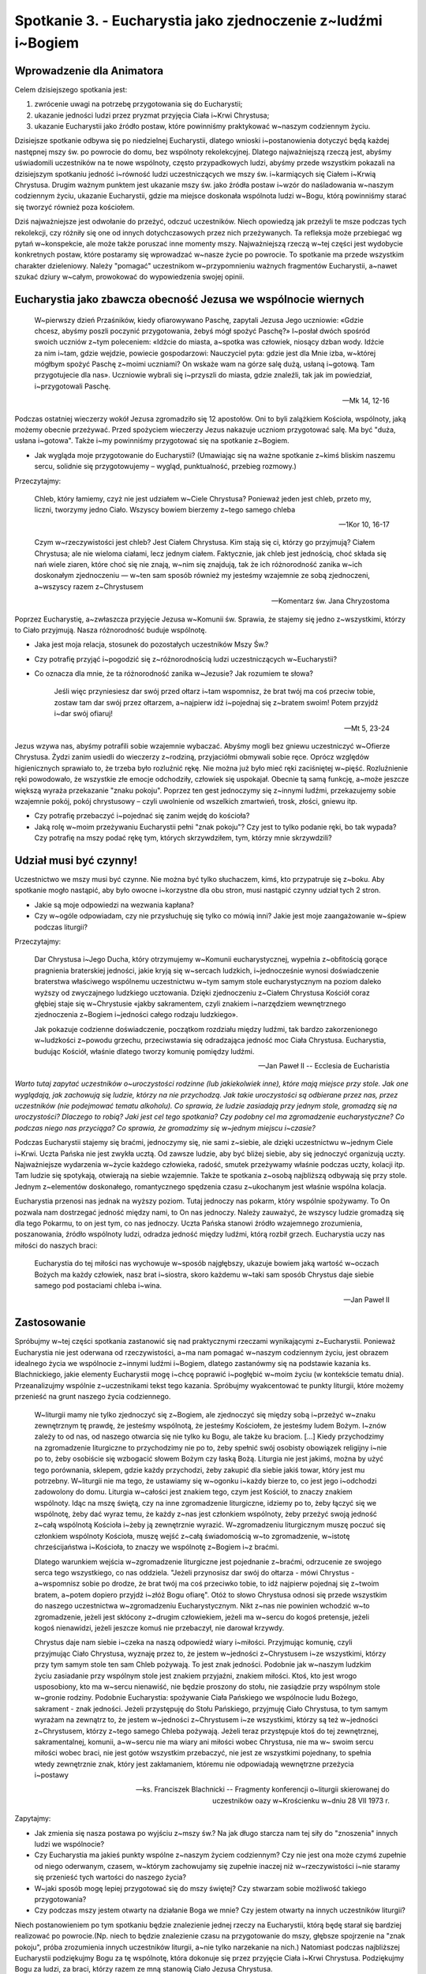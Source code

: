 **************************************************************
Spotkanie 3. - Eucharystia jako zjednoczenie z~ludźmi i~Bogiem
**************************************************************

=====================================
Wprowadzenie dla Animatora
=====================================

Celem dzisiejszego spotkania jest:

1. zwrócenie uwagi na potrzebę przygotowania się do Eucharystii;
2. ukazanie jedności ludzi przez pryzmat przyjęcia Ciała i~Krwi Chrystusa;
3. ukazanie Eucharystii jako źródło postaw, które powinniśmy praktykować w~naszym codziennym życiu.

Dzisiejsze spotkanie odbywa się po niedzielnej Eucharystii, dlatego wnioski i~postanowienia dotyczyć będą każdej następnej mszy św. po powrocie do domu, bez wspólnoty rekolekcyjnej. Dlatego najważniejszą rzeczą jest, abyśmy uświadomili uczestników na te nowe wspólnoty, często przypadkowych ludzi, abyśmy przede wszystkim pokazali na dzisiejszym spotkaniu jedność i~równość ludzi uczestniczących we mszy św. i~karmiących się Ciałem i~Krwią Chrystusa. Drugim ważnym punktem jest ukazanie mszy św. jako źródła postaw i~wzór do naśladowania w~naszym codziennym życiu, ukazanie Eucharystii, gdzie ma miejsce doskonała wspólnota ludzi w~Bogu, którą powinniśmy starać się tworzyć również poza kościołem.

Dziś najważniejsze jest odwołanie do przeżyć, odczuć uczestników. Niech opowiedzą jak przeżyli te msze podczas tych rekolekcji, czy różniły się one od innych dotychczasowych przez nich przeżywanych. Ta refleksja może przebiegać wg pytań w~konspekcie, ale może także poruszać inne momenty mszy. Najważniejszą rzeczą w~tej części jest wydobycie konkretnych postaw, które postaramy się wprowadzać w~nasze życie po powrocie. To spotkanie ma przede wszystkim charakter dzieleniowy. Należy "pomagać" uczestnikom w~przypomnieniu ważnych fragmentów Eucharystii, a~nawet szukać dziury w~całym, prowokować do wypowiedzenia swojej opinii.

================================================================
Eucharystia jako zbawcza obecność Jezusa we wspólnocie wiernych
================================================================

    W~pierwszy dzień Przaśników, kiedy ofiarowywano Paschę, zapytali Jezusa Jego uczniowie: «Gdzie chcesz, abyśmy poszli poczynić przygotowania, żebyś mógł spożyć Paschę?» I~posłał dwóch spośród swoich uczniów z~tym poleceniem: «Idźcie do miasta, a~spotka was człowiek, niosący dzban wody. Idźcie za nim i~tam, gdzie wejdzie, powiecie gospodarzowi: Nauczyciel pyta: gdzie jest dla Mnie izba, w~której mógłbym spożyć Paschę z~moimi uczniami? On wskaże wam na górze salę dużą, usłaną i~gotową. Tam przygotujecie dla nas». Uczniowie wybrali się i~przyszli do miasta, gdzie znaleźli, tak jak im powiedział, i~przygotowali Paschę.
    
    -- Mk 14, 12-16
    
Podczas ostatniej wieczerzy wokół Jezusa zgromadziło się 12 apostołów. Oni to byli zalążkiem Kościoła, wspólnoty, jaką możemy obecnie przeżywać. Przed spożyciem wieczerzy Jezus nakazuje uczniom przygotować salę. Ma być "duża, usłana i~gotowa". Także i~my powinniśmy przygotować się na spotkanie z~Bogiem.

* Jak wygląda moje przygotowanie do Eucharystii? (Umawiając się na ważne spotkanie z~kimś bliskim naszemu sercu, solidnie się przygotowujemy – wygląd, punktualność, przebieg rozmowy.)

Przeczytajmy:

    Chleb, który łamiemy, czyż nie jest udziałem w~Ciele Chrystusa? Ponieważ jeden jest chleb, przeto my, liczni, tworzymy jedno Ciało. Wszyscy bowiem bierzemy z~tego samego chleba
    
    -- 1Kor 10, 16-17
    
    Czym w~rzeczywistości jest chleb? Jest Ciałem Chrystusa. Kim stają się ci, którzy go przyjmują? Ciałem Chrystusa; ale nie wieloma ciałami, lecz jednym ciałem. Faktycznie, jak chleb jest jednością, choć składa się nań wiele ziaren, które choć się nie znają, w~nim się znajdują, tak że ich różnorodność zanika w~ich doskonałym zjednoczeniu — w~ten sam sposób również my jesteśmy wzajemnie ze sobą zjednoczeni, a~wszyscy razem z~Chrystusem

    -- Komentarz św. Jana Chryzostoma
    
Poprzez Eucharystię, a~zwłaszcza przyjęcie Jezusa w~Komunii św. Sprawia, że stajemy się jedno z~wszystkimi, którzy to Ciało przyjmują. Nasza różnorodność buduje wspólnotę.

* Jaka jest moja relacja, stosunek do pozostałych uczestników Mszy Św.?

* Czy potrafię przyjąć i~pogodzić się z~różnorodnością ludzi uczestniczących w~Eucharystii?

* Co oznacza dla mnie, że ta różnorodność zanika w~Jezusie? Jak rozumiem te słowa?

    Jeśli więc przyniesiesz dar swój przed ołtarz i~tam wspomnisz, że brat twój ma coś przeciw tobie, zostaw tam dar swój przez ołtarzem, a~najpierw idź i~pojednaj się z~bratem swoim! Potem przyjdź i~dar swój ofiaruj!
    
    -- Mt 5, 23-24
    
Jezus wzywa nas, abyśmy potrafili sobie wzajemnie wybaczać. Abyśmy mogli bez gniewu uczestniczyć w~Ofierze Chrystusa. Żydzi zanim usiedli do wieczerzy z~rodziną, przyjaciółmi obmywali sobie ręce. Oprócz względów higienicznych sprawiało to, że trzeba było rozluźnić rękę. Nie można już było mieć ręki zaciśniętej w~pięść. Rozluźnienie ręki powodowało, że wszystkie złe emocje odchodziły, człowiek się uspokajał. Obecnie tą samą funkcję, a~może jeszcze większą wyraża przekazanie "znaku pokoju". Poprzez ten gest jednoczymy się z~innymi ludźmi, przekazujemy sobie wzajemnie pokój, pokój chrystusowy – czyli uwolnienie od wszelkich zmartwień, trosk, złości, gniewu itp.

* Czy potrafię przebaczyć i~pojednać się zanim wejdę do kościoła?

* Jaką rolę w~moim przeżywaniu Eucharystii pełni "znak pokoju"? Czy jest to tylko podanie ręki, bo tak wypada? Czy potrafię na mszy podać rękę tym, których skrzywdziłem, tym, którzy mnie skrzywdzili?

================================================================
Udział musi być czynny!
================================================================

Uczestnictwo we mszy musi być czynne. Nie można być tylko słuchaczem, kimś, kto przypatruje się z~boku. Aby spotkanie mogło nastąpić, aby było owocne i~korzystne dla obu stron, musi nastąpić czynny udział tych 2 stron.

* Jakie są moje odpowiedzi na wezwania kapłana?

* Czy w~ogóle odpowiadam, czy nie przysłuchuję się tylko co mówią inni? Jakie jest moje zaangażowanie w~śpiew podczas liturgii?

Przeczytajmy:

    Dar Chrystusa i~Jego Ducha, który otrzymujemy w~Komunii eucharystycznej, wypełnia z~obfitością gorące pragnienia braterskiej jedności, jakie kryją się w~sercach ludzkich, i~jednocześnie wynosi doświadczenie braterstwa właściwego wspólnemu uczestnictwu w~tym samym stole eucharystycznym na poziom daleko wyższy od zwyczajnego ludzkiego ucztowania. Dzięki zjednoczeniu z~Ciałem Chrystusa Kościół coraz głębiej staje się w~Chrystusie «jakby sakramentem, czyli znakiem i~narzędziem wewnętrznego zjednoczenia z~Bogiem i~jedności całego rodzaju ludzkiego».
    
    Jak pokazuje codzienne doświadczenie, początkom rozdziału między ludźmi, tak bardzo zakorzenionego w~ludzkości z~powodu grzechu, przeciwstawia się odradzająca jedność moc Ciała Chrystusa. Eucharystia, budując Kościół, właśnie dlatego tworzy komunię pomiędzy ludźmi.
    
    -- Jan Paweł II -- Ecclesia de Eucharistia

*Warto tutaj zapytać uczestników o~uroczystości rodzinne (lub jakiekolwiek inne), które mają miejsce przy stole. Jak one wyglądają, jak zachowują się ludzie, którzy na nie przychodzą. Jak takie uroczystości są odbierane przez nas, przez uczestników (nie podejmować tematu alkoholu). Co sprawia, że ludzie zasiadają przy jednym stole, gromadzą się na uroczystości? Dlaczego to robią? Jaki jest cel tego spotkania? Czy podobny cel ma zgromadzenie eucharystyczne? Co podczas niego nas przyciąga? Co sprawia, że gromadzimy się w~jednym miejscu i~czasie?*

Podczas Eucharystii stajemy się braćmi, jednoczymy się, nie sami z~siebie, ale dzięki uczestnictwu w~jednym Ciele i~Krwi. Uczta Pańska nie jest zwykła ucztą. Od zawsze ludzie, aby być bliżej siebie, aby się jednoczyć organizują uczty. Najważniejsze wydarzenia w~życie każdego człowieka, radość, smutek przeżywamy właśnie podczas uczty, kolacji itp. Tam ludzie się spotykają, otwierają na siebie wzajemnie. Także te spotkania z~osobą najbliższą odbywają się przy stole. Jednym z~elementów doskonałego, romantycznego spędzenia czasu z~ukochanym jest właśnie wspólna kolacja.

Eucharystia przenosi nas jednak na wyższy poziom. Tutaj jednoczy nas pokarm, który wspólnie spożywamy. To On pozwala nam dostrzegać jedność między nami, to On nas jednoczy. Należy zauważyć, że wszyscy ludzie gromadzą się dla tego Pokarmu, to on jest tym, co nas jednoczy. Uczta Pańska stanowi źródło wzajemnego zrozumienia,
poszanowania, źródło wspólnoty ludzi, odradza jedność między ludźmi, którą rozbił grzech. Eucharystia uczy nas miłości do naszych braci:

    Eucharystia do tej miłości nas wychowuje w~sposób najgłębszy, ukazuje bowiem jaką wartość w~oczach Bożych ma każdy człowiek, nasz brat i~siostra, skoro każdemu w~taki sam sposób Chrystus daje siebie samego pod postaciami chleba i~wina.
    
    -- Jan Paweł II

================================================================
Zastosowanie
================================================================

Spróbujmy w~tej części spotkania zastanowić się nad praktycznymi rzeczami wynikającymi z~Eucharystii. Ponieważ Eucharystia nie jest oderwana od rzeczywistości, a~ma nam pomagać w~naszym codziennym życiu, jest obrazem idealnego życia we wspólnocie z~innymi ludźmi i~Bogiem, dlatego zastanówmy się na podstawie kazania ks. Blachnickiego, jakie elementy Eucharystii mogę i~chcę poprawić i~pogłębić w~moim życiu (w kontekście tematu dnia). Przeanalizujmy wspólnie z~uczestnikami tekst tego kazania. Spróbujmy wyakcentować te punkty liturgii, które możemy przenieść na grunt naszego życia codziennego.

    W~liturgii mamy nie tylko zjednoczyć się z~Bogiem, ale zjednoczyć się między sobą i~przeżyć w~znaku zewnętrznym tę prawdę, że jesteśmy wspólnotą, że jesteśmy Kościołem, że jesteśmy ludem Bożym. I~znów zależy to od nas, od naszego otwarcia się nie tylko ku Bogu, ale także ku braciom. [...] Kiedy przychodzimy na zgromadzenie liturgiczne to przychodzimy nie po to, żeby spełnić swój osobisty obowiązek religijny i~nie po to, żeby osobiście się wzbogacić słowem Bożym czy łaską Bożą. Liturgia nie jest jakimś, można by użyć tego porównania, sklepem, gdzie każdy przychodzi, żeby zakupić dla siebie jakiś towar, który jest mu potrzebny. W~liturgii nie ma tego, że ustawiamy się w~ogonku i~każdy bierze to, co jest jego i~odchodzi zadowolony do domu. Liturgia w~całości jest znakiem tego, czym jest Kościół, to znaczy znakiem wspólnoty. Idąc na mszę świętą, czy na inne zgromadzenie liturgiczne, idziemy po to, żeby łączyć się we wspólnotę, żeby dać wyraz temu, że każdy z~nas jest członkiem wspólnoty, żeby przeżyć swoją jedność z~całą wspólnotą Kościoła i~żeby ją zewnętrznie wyrazić. W~zgromadzeniu liturgicznym muszę poczuć się członkiem wspólnoty Kościoła, muszę wejść z~całą świadomością w~to zgromadzenie, w~istotę chrześcijaństwa i~Kościoła, to znaczy we wspólnotę z~Bogiem i~z braćmi.

    Dlatego warunkiem wejścia w~zgromadzenie liturgiczne jest pojednanie z~braćmi, odrzucenie ze swojego serca tego wszystkiego, co nas oddziela. "Jeżeli przynosisz dar swój do ołtarza - mówi Chrystus - a~wspomnisz sobie po drodze, że brat twój ma coś przeciwko tobie, to idź najpierw pojednaj się z~twoim bratem, a~potem dopiero przyjdź i~złóż Bogu ofiarę". Otóż to słowo Chrystusa odnosi się przede wszystkim do naszego uczestnictwa w~zgromadzeniu Eucharystycznym. Nikt z~nas nie powinien wchodzić w~to zgromadzenie, jeżeli jest skłócony z~drugim człowiekiem, jeżeli ma w~sercu do kogoś pretensje, jeżeli kogoś nienawidzi, jeżeli jeszcze komuś nie przebaczył, nie darował krzywdy.

    Chrystus daje nam siebie i~czeka na naszą odpowiedź wiary i~miłości. Przyjmując komunię, czyli przyjmując Ciało Chrystusa, wyznaję przez to, że jestem w~jedności z~Chrystusem i~ze wszystkimi, którzy przy tym samym stole ten sam Chleb pożywają. To jest znak jedności. Podobnie jak w~naszym ludzkim życiu zasiadanie przy wspólnym stole jest znakiem przyjaźni, znakiem miłości. Ktoś, kto jest wrogo usposobiony, kto ma w~sercu nienawiść, nie będzie proszony do stołu, nie zasiądzie przy wspólnym stole w~gronie rodziny. Podobnie Eucharystia: spożywanie Ciała Pańskiego we wspólnocie ludu Bożego, sakrament - znak jedności. Jeżeli przystępuję do Stołu Pańskiego, przyjmuję Ciało Chrystusa, to tym samym wyrażam na zewnątrz to, że jestem w~jedności z~Chrystusem i~ze wszystkimi, którzy są też w~jedności z~Chrystusem, którzy z~tego samego Chleba pożywają. Jeżeli teraz przystępuje ktoś do tej zewnętrznej, sakramentalnej, komunii, a~w~sercu nie ma wiary ani miłości wobec Chrystusa,  nie  ma  w~ swoim sercu  miłości wobec braci, nie  jest gotów wszystkim przebaczyć, nie jest ze wszystkimi pojednany, to spełnia wtedy zewnętrznie znak, który jest zakłamaniem, któremu nie odpowiadają wewnętrzne przeżycia i~postawy

    -- ks. Franciszek Blachnicki -- Fragmenty konferencji o~liturgii skierowanej do uczestników oazy w~Krościenku w~dniu 28 VII 1973 r.

Zapytajmy: 

* Jak zmienia się nasza postawa po wyjściu z~mszy św.? Na jak długo starcza nam tej siły do "znoszenia" innych ludzi we wspólnocie?

* Czy Eucharystia ma jakieś punkty wspólne z~naszym życiem codziennym? Czy nie jest ona może czymś zupełnie od niego oderwanym, czasem, w~którym zachowujamy się zupełnie inaczej niż w~rzeczywistości i~nie staramy się przenieść tych wartości do naszego życia?

* W~jaki sposób mogę lepiej przygotować się do mszy świętej? Czy stwarzam sobie możliwość takiego przygotowania?

* Czy podczas mszy jestem otwarty na działanie Boga we mnie? Czy jestem otwarty na innych uczestników liturgii?

Niech postanowieniem po tym spotkaniu będzie znalezienie jednej rzeczy na Eucharystii, którą będę starał się bardziej realizować po powrocie.(Np. niech to będzie znalezienie czasu na przygotowanie do mszy, głębsze spojrzenie na "znak pokoju", próba zrozumienia innych uczestników liturgii, a~nie tylko narzekanie na nich.) Natomiast podczas najbliższej Eucharystii podziękujmy Bogu za tę wspólnotę, która dokonuje się przez przyjęcie Ciała i~Krwi Chrystusa. Podziękujmy Bogu za ludzi, za braci, którzy razem ze mną stanowią Ciało Jezusa Chrystusa.